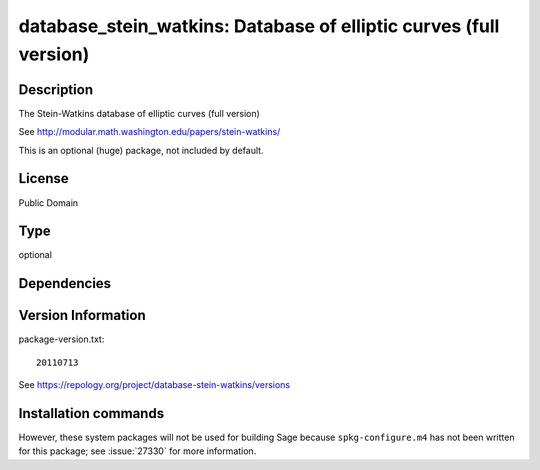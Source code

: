 .. _spkg_database_stein_watkins:

database_stein_watkins: Database of elliptic curves (full version)
==================================================================

Description
-----------

The Stein-Watkins database of elliptic curves (full version)

See http://modular.math.washington.edu/papers/stein-watkins/

This is an optional (huge) package, not included by default.

License
-------

Public Domain


Type
----

optional


Dependencies
------------



Version Information
-------------------

package-version.txt::

    20110713

See https://repology.org/project/database-stein-watkins/versions

Installation commands
---------------------

.. tab:: Sage distribution:

   .. CODE-BLOCK:: bash

       $ sage -i database_stein_watkins


However, these system packages will not be used for building Sage
because ``spkg-configure.m4`` has not been written for this package;
see :issue:`27330` for more information.
